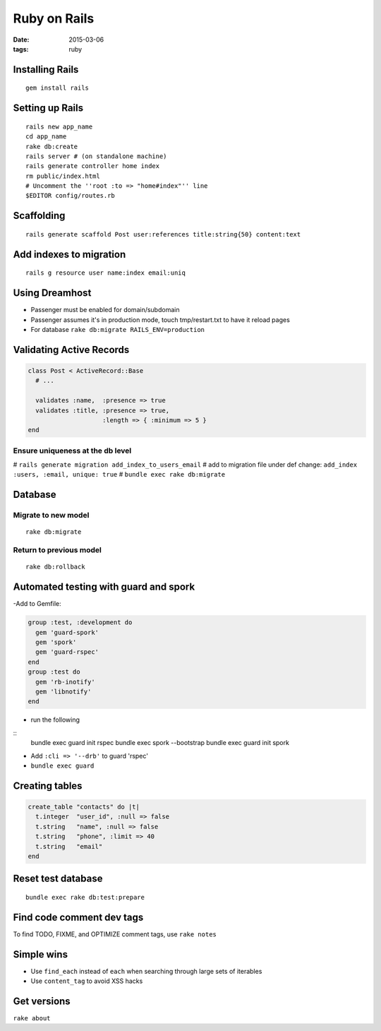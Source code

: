 -------------
Ruby on Rails
-------------
:date: 2015-03-06
:tags: ruby 

Installing Rails
================
::

 gem install rails

Setting up Rails
================
::

 rails new app_name
 cd app_name
 rake db:create
 rails server # (on standalone machine)
 rails generate controller home index
 rm public/index.html
 # Uncomment the ''root :to => "home#index"'' line
 $EDITOR config/routes.rb

Scaffolding
===========
::

 rails generate scaffold Post user:references title:string{50} content:text

Add indexes to migration
==============================
::

 rails g resource user name:index email:uniq

Using Dreamhost
===============
- Passenger must be enabled for domain/subdomain
- Passenger assumes it's in production mode, touch tmp/restart.txt to have it reload pages
- For database ``rake db:migrate RAILS_ENV=production``

Validating Active Records
==============================
.. code-block:: ruby

 class Post < ActiveRecord::Base
   # ...
 
   validates :name,  :presence => true
   validates :title, :presence => true,
                     :length => { :minimum => 5 }
 end

Ensure uniqueness at the db level
-----------------------------------
# ``rails generate migration add_index_to_users_email``
# add to migration file under def change: ``add_index :users, :email, unique: true``
# ``bundle exec rake db:migrate``

Database
========
Migrate to new model
--------------------
::

 rake db:migrate

Return to previous model
-----------------------------------
::

 rake db:rollback

Automated testing with guard and spork
======================================
-Add to Gemfile:

.. code-block:: ruby

 group :test, :development do
   gem 'guard-spork'
   gem 'spork'
   gem 'guard-rspec'
 end
 group :test do
   gem 'rb-inotify'
   gem 'libnotify'
 end

- run the following

::
 bundle exec guard init rspec
 bundle exec spork --bootstrap
 bundle exec guard init spork

- Add ``:cli => '--drb'`` to guard 'rspec'
- ``bundle exec guard``

Creating tables
===============
.. code-block:: ruby

 create_table "contacts" do |t|
   t.integer  "user_id", :null => false
   t.string   "name", :null => false
   t.string   "phone", :limit => 40
   t.string   "email"
 end

Reset test database
===================
::

 bundle exec rake db:test:prepare

Find code comment dev tags
==============================
To find TODO, FIXME, and OPTIMIZE comment tags, use ``rake notes``

Simple wins
===========
* Use ``find_each`` instead of ``each`` when searching through large sets of iterables
* Use ``content_tag`` to avoid XSS hacks

Get versions
============
``rake about``
